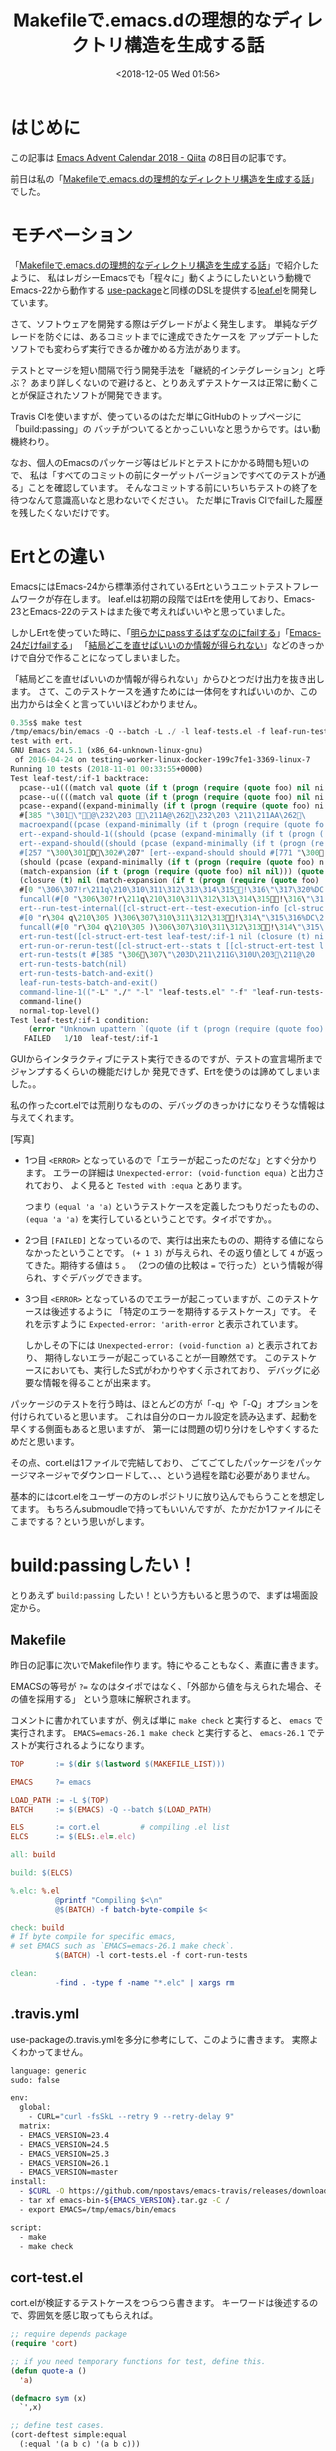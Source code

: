 #+title: Makefileで.emacs.dの理想的なディレクトリ構造を生成する話
#+date: <2018-12-05 Wed 01:56>
#+tags: emacs, make, dotfiles

* はじめに
この記事は [[https://qiita.com/advent-calendar/2018/emacs][Emacs Advent Calendar 2018 - Qiita]] の8日目の記事です。

前日は私の「[[https://qiita.com/conao3/items/851f6dea9e94ce73f385][Makefileで.emacs.dの理想的なディレクトリ構造を生成する話]]」でした。

* モチベーション
「[[https://qiita.com/conao3/items/851f6dea9e94ce73f385][Makefileで.emacs.dの理想的なディレクトリ構造を生成する話]]」で紹介したように、
私はレガシーEmacsでも「程々に」動くようにしたいという動機でEmacs-22から動作する
[[https://github.com/jwiegley/use-package][use-package]]と同様のDSLを提供する[[https://github.com/conao3/leaf.el][leaf.el]]を開発しています。

さて、ソフトウェアを開発する際はデグレードがよく発生します。
単純なデグレードを防ぐには、あるコミットまでに達成できたケースを
アップデートしたソフトでも変わらず実行できるか確かめる方法があります。

テストとマージを短い間隔で行う開発手法を「継続的インテグレーション」と呼ぶ？
あまり詳しくないので避けると、とりあえずテストケースは正常に動くことが保証されたソフトが開発できます。

Travis Clを使いますが、使っているのはただ単にGitHubのトップページに「build:passing」の
バッチがついてるとかっこいいなと思うからです。はい動機終わり。

なお、個人のEmacsのパッケージ等はビルドとテストにかかる時間も短いので、
私は「すべてのコミットの前にターゲットバージョンですべてのテストが通る」ことを確認しています。
そんなコミットする前にいちいちテストの終了を待つなんて意識高いなと思わないでください。
ただ単にTravis Clでfailした履歴を残したくないだけです。

* Ertとの違い
EmacsにはEmacs-24から標準添付されているErtというユニットテストフレームワークが存在します。
leaf.elは初期の段階ではErtを使用しており、Emacs-23とEmacs-22のテストはまた後で考えればいいやと思っていました。

しかしErtを使っていた時に、「[[https://travis-ci.org/conao3/leaf.el/jobs/451882801][明らかにpassするはずなのにfailする]]」「[[https://travis-ci.org/conao3/leaf.el/builds/449134718][Emacs-24だけfailする]]」
「[[https://travis-ci.org/conao3/leaf.el/jobs/449134720][結局どこを直せばいいのか情報が得られない]]」などのきっかけで自分で作ることになってしまいました。

「結局どこを直せばいいのか情報が得られない」からひとつだけ出力を抜き出します。
さて、このテストケースを通すためには一体何をすればいいのか、この出力からは全くと言っていいほどわかりません。

#+BEGIN_SRC emacs-lisp
  0.35s$ make test
  /tmp/emacs/bin/emacs -Q --batch -L ./ -l leaf-tests.el -f leaf-run-tests-batch-and-exit
  test with ert.
  GNU Emacs 24.5.1 (x86_64-unknown-linux-gnu)
   of 2016-04-24 on testing-worker-linux-docker-199c7fe1-3369-linux-7
  Running 10 tests (2018-11-01 00:33:55+0000)
  Test leaf-test/:if-1 backtrace:
    pcase--u1(((match val quote (if t (progn (require (quote foo) nil ni
    pcase--u((((match val quote (if t (progn (require (quote foo) nil ni
    pcase--expand((expand-minimally (if t (progn (require (quote foo) ni
    #[385 "\301\"@\232\203 \211A@\262\232\203 \211\211AA\262\
    macroexpand((pcase (expand-minimally (if t (progn (require (quote fo
    ert--expand-should-1((should (pcase (expand-minimally (if t (progn (
    ert--expand-should((should (pcase (expand-minimally (if t (progn (re
    #[257 "\300\301D\302#\207" [ert--expand-should should #[771 "\300
    (should (pcase (expand-minimally (if t (progn (require (quote foo) n
    (match-expansion (if t (progn (require (quote foo) nil nil))) (quote
    (closure (t) nil (match-expansion (if t (progn (require (quote foo) 
    #[0 "\306\307!r\211q\210\310\311\312\313\314\315!\316\"\317\320%DC
    funcall(#[0 "\306\307!r\211q\210\310\311\312\313\314\315!\316\"\31
    ert--run-test-internal([cl-struct-ert--test-execution-info [cl-struc
    #[0 "r\304 q\210\305 )\306\307\310\311\312\313!\314\"\315\316%DC\2
    funcall(#[0 "r\304 q\210\305 )\306\307\310\311\312\313!\314\"\315\
    ert-run-test([cl-struct-ert-test leaf-test/:if-1 nil (closure (t) ni
    ert-run-or-rerun-test([cl-struct-ert--stats t [[cl-struct-ert-test l
    ert-run-tests(t #[385 "\306\307\"\203D\211\211G\310U\203\211@\20
    ert-run-tests-batch(nil)
    ert-run-tests-batch-and-exit()
    leaf-run-tests-batch-and-exit()
    command-line-1(("-L" "./" "-l" "leaf-tests.el" "-f" "leaf-run-tests-
    command-line()
    normal-top-level()
  Test leaf-test/:if-1 condition:
      (error "Unknown upattern `(quote (if t (progn (require (quote foo) nil nil))))'")
     FAILED   1/10  leaf-test/:if-1
#+END_SRC

GUIからインタラクティブにテスト実行できるのですが、テストの宣言場所までジャンプするくらいの機能だけしか
発見できず、Ertを使うのは諦めてしまいました。。

私の作ったcort.elでは荒削りなものの、デバッグのきっかけになりそうな情報は与えてくれます。

[写真]

- 1つ目
  ~<ERROR>~ となっているので「エラーが起こったのだな」とすぐ分かります。
  エラーの詳細は ~Unexpected-error: (void-function equa)~ と出力されており、
  よく見ると ~Tested with :equa~ とあります。
  
  つまり ~(equal 'a 'a)~ というテストケースを定義したつもりだったものの、
  ~(equa 'a 'a)~ を実行しているということです。タイポですか。。

- 2つ目
  ~[FAILED]~ となっているので、実行は出来たものの、期待する値にならなかったということです。
  ~(+ 1 3)~ が与えられ、その返り値として ~4~ が返ってきた。期待する値は ~5~ 。
  （2つの値の比較は ~=~ で行った）という情報が得られ、すぐデバッグできます。

- 3つ目
  ~<ERROR>~ となっているのでエラーが起こっていますが、このテストケースは後述するように
  「特定のエラーを期待するテストケース」です。
  それを示すように ~Expected-error: 'arith-error~ と表示されています。

  しかしその下には ~Unexpected-error: (void-function a)~ と表示されており、
  期待しないエラーが起こっていることが一目瞭然です。
  このテストケースにおいても、実行したS式がわかりやすく示されており、
  デバッグに必要な情報を得ることが出来ます。

パッケージのテストを行う時は、ほとんどの方が「-q」や「-Q」オプションを付けられていると思います。
これは自分のローカル設定を読み込まず、起動を早くする側面もあると思いますが、
第一には問題の切り分けをしやすくするためだと思います。

その点、cort.elは1ファイルで完結しており、
ごてごてしたパッケージをパッケージマネージャでダウンロードして、、、という過程を踏む必要がありません。

基本的にはcort.elをユーザーの方のレポジトリに放り込んでもらうことを想定してます。
もちろんsubmoudleで持ってもいいんですが、たかだか1ファイルにそこまでする？という思いがします。

* build:passingしたい！
とりあえず ~build:passing~ したい！という方もいると思うので、まずは場面設定から。

** Makefile
昨日の記事に次いでMakefile作ります。特にやることもなく、素直に書きます。

EMACSの等号が ~?=~ なのはタイポではなく、「外部から値を与えられた場合、その値を採用する」
という意味に解釈されます。

コメントに書かれていますが、例えば単に ~make check~ と実行すると、 ~emacs~ で実行されます。
~EMACS=emacs-26.1 make check~ と実行すると、 ~emacs-26.1~ でテストが実行されるようになります。
#+BEGIN_SRC makefile
  TOP       := $(dir $(lastword $(MAKEFILE_LIST)))

  EMACS     ?= emacs

  LOAD_PATH := -L $(TOP)
  BATCH     := $(EMACS) -Q --batch $(LOAD_PATH)

  ELS       := cort.el         # compiling .el list
  ELCS      := $(ELS:.el=.elc)

  all: build

  build: $(ELCS)

  %.elc: %.el
            @printf "Compiling $<\n"
            @$(BATCH) -f batch-byte-compile $<

  check: build
  # If byte compile for specific emacs,
  # set EMACS such as `EMACS=emacs-26.1 make check`.
            $(BATCH) -l cort-tests.el -f cort-run-tests

  clean:
            -find . -type f -name "*.elc" | xargs rm
#+END_SRC

** .travis.yml
use-packageの.travis.ymlを多分に参考にして、このように書きます。
実際よくわかってません。
#+BEGIN_SRC bash
  language: generic
  sudo: false

  env:
    global:
      - CURL="curl -fsSkL --retry 9 --retry-delay 9"
    matrix:
    - EMACS_VERSION=23.4
    - EMACS_VERSION=24.5
    - EMACS_VERSION=25.3
    - EMACS_VERSION=26.1
    - EMACS_VERSION=master
  install:
    - $CURL -O https://github.com/npostavs/emacs-travis/releases/download/bins/emacs-bin-${EMACS_VERSION}.tar.gz
    - tar xf emacs-bin-${EMACS_VERSION}.tar.gz -C /
    - export EMACS=/tmp/emacs/bin/emacs

  script:
    - make
    - make check
#+END_SRC

** cort-test.el
cort.elが検証するテストケースをつらつら書きます。
キーワードは後述するので、雰囲気を感じ取ってもらえれば。
#+BEGIN_SRC emacs-lisp
  ;; require depends package
  (require 'cort)

  ;; if you need temporary functions for test, define this.
  (defun quote-a ()
    'a)

  (defmacro sym (x)
    `',x)

  ;; define test cases.
  (cort-deftest simple:equal
    (:equal '(a b c) '(a b c)))

  (cort-deftest simple:=
    (:= 100 100))

  (cort-deftest quote-a:0
    (:eq 'a 'a))

  (cort-deftest quote-a:1
    (:eq (quote-a) 'a))

  (cort-deftest sym:1
    (:eq (sym a) 'a))

  (cort-deftest sym:4
    (:equal (sym (a b c)) '(a b c)))

  (cort-deftest error-test
    (:= (+ 1 2) 5))

  (cort-deftest err:1
    (:cort-error 'void-function
            (a 'a)))

  (cort-deftest err:3
    (:cort-error 'arith-error
            (/ 1 0)))

  (cort-deftest cort-if:2
    (:eq 'a
         ('b
          :cort-if (nil 'c)
          :cort-if (t 'a))))

  (cort-deftest cort-emacs=:0
    (:= 10
        (0
         :cort-emacs> (0 10))))
  ;; ...cort-test.el
#+END_SRC

~:cort-if~ や ~:cort-eamcs~ キーワードを除いて、結構読みやすいテストケース定義
が実現できていると思います。条件分岐キーワードは慣れないと見づらいかもしれません。
cort.elのテストケースでも、クオートがついているS式はその値のまま保存され、クオートのついていないS式は
評価されます。

こうやってcort.elと設定ファイル2つを準備することによって、
Travis Clで自動テストさせることが出来ます。
Travis Clの使い方やバッチの貼り方などは他の人の記事に譲り、cort.elのシンタックスを説明したいと思います。
* シンタックス
** はじめに
~cort-deftest~ は基本的に次の構成になっています。
#+BEGIN_SRC emacs-lisp
  (cort-deftest 'TESTCASE-NAME
    (SEXP))
#+END_SRC
そして ~(SEXP)~ が ~t~ になることを期待します。
*** ~(SEXP)~ の構造
~(SEXP)~ は ~(:SYMBOL GIVENFORM EXPECTFORM)~ になっています。

~:SYMBOL~ がcort.elが解釈する特別なキーワードでない場合、 ~:SYMBOL~ から ~:~ を取った、
~(SYMBOL GIVENFORM EXPECTFORM)~ を実行し、このS式が ~t~ を返せばpassします。

~:SYMBOL~ としているのはキーワードシンボルとして認識されるので、赤色になって見やすいからです。
それ以上の意味はなかったのですが、 ~eq~, ~eqn~, ~equal~, ~=~ など自分の好きな関数を比較関数として実行でき、
とても自由度の高いテストケース表記ができるようになったかなと思います。

*** ~FORM~
~GIVENFORM~ と ~EXPECTFORM~ をまとめて ~FORM~ と記述することにします。
~FORM~ は定数式、関数、マクロの形式を受け取ります。

つまり ~GIVENFORM~ が定数で ~EXPECTFORM~ が評価されるべき式を指定しても普通に動きます。
混乱するのでやめたほうが良いと思いますが。。

マクロが渡された場合、展開して評価されます。まぁ普通のマクロと同じです。
マクロの展開だけをテストしたい場合は ~(macroexpand MACRO)~ を渡せばよいです。
この動作を実現する便利マクロは後述します。

** ~:cort-error~ キーワード
~:cort-error~ を ~SYMBOL~ の位置に置くとそのテストケースはエラーを期待するテストケースとなります。
実際には ~GIVENFORM~ を実行したときに ~EXPECTFORM~ に指定したエラーが出ることを検証します。

~EXPECTFORM~ におけるエラーの型は[[https://www.gnu.org/software/emacs/manual/html_node/elisp/Standard-Errors.html#Standard-Errors][Appendix F Standard Errors]]を参照してください。

** ~:cort-if~ キーワード
~FORM~ を条件式によって分岐させたい場面があると思います。
たとえばあるオプションを有効にしているときのパッケージの挙動のテストなどです。

私が遭遇したのはやはりEmacs-23以前で ~(macroexpand-1)~ が定義できないので
~EXPECTFORM~ をバージョンで分岐させたいという動機でした。

さて、 ~FORM~ は即値（そのまま評価できる）か ~:cort-if~ で分岐されるべき2つ以上の値
かになるわけですが、その両立にめちゃくちゃ悩んで次の文法にしました。

#+BEGIN_SRC emacs-lisp
  ;; cort-ifを使わない場合。このテストケースはfailします。
  (cort-deftest cort-if-test:1
    (:eq 'a
         'b))

  ;; cort-ifを使う場合。
  ;; cort-ifは (COND FORM-A) を受け取り、CONDがtのときFORM-AをFORMの値として採用します。
  ;; すべてのcort-ifのCONDがnilの場合、一番最初に書かれた値をFORMとして採用します。
  (cort-deftest cort-if-test:2
    (:eq 'a
         ('b
          :cort-if (t 'a))))
#+END_SRC
はい。妥協です。もっと簡潔な表現を考えついたぜ！というかたはぜひ[[https://github.com/conao3/cort.el/issues][issueを書いて]]もらえると助かります。
~:corf-if~ のCONDはもちろん関数やマクロが受け取れます。

また ~:cort-if~ は複数置くこともできます。その場合は全ての ~:cort-if~ のCONDが
nilになった場合、一番最初のデフォルト値を採用します。

** ~:cort-emacs~ キーワード
実際には下記のキーワードです。

- ~:cort-emacs<~
- ~:cort-emacs<=~
- ~:cort-emacs=~
- ~:cort-emacs>=~
- ~:cort-emacs>~

Emacsのバージョンで分岐するのはよくあるケースなので、特別なキーワードを用意しました。
#+BEGIN_SRC emacs-lisp
  (cort-deftest cort-emacs:a0
    (:= 10
	(0
	 :cort-emacs> (0 10))))

  (cort-deftest cort-emacs:a1
    (:= 10
	(0
	 :cort-if ((not
		   (funcall (intern "version<") emacs-version "0"))
		  10))))

  ;;;;;;;;;;;;;;;;;;;;;;;;;;;;;;;;;;;;;;;;;;;;;;;;;;

  (cort-deftest cort-emacs:b0
    (:= 10
	(0
	 :cort-emacs<= (0 10))))

  (cort-deftest cort-emacs:b1
    (:= 10
	(0
	 :cort-if (((funcall (intern "version<=") emacs-version "0")
		   10)))))
#+END_SRC

内部的には ~:cort-emacs~ キーワードは単なる ~:cort-if~ キーワードに置き換えられて実行されます。
つまりcort-emacs:a0テストケースはcort-emacs:a1と同じテストケースということになります。

cort-emacs:b0もcort-emacs:b1と同じように解釈されます。
~version<~ という関数があるので、その方向の比較はそのまま展開されますが、
~version>~ という関数はないので、a1の方では ~not~ を使って等価な条件式を自動生成していますね。

* マクロでのテストケースの生成の例
** ~match-expansion~
テストケースにおいて何度も使われる部分がある場合、マクロで生成したくなると思います。
例えばleaf.elというパッケージを書いていたときは、下記のようなテストケースが多発しました。

#+BEGIN_SRC emacs-lisp
  (cort-deftest leaf-test/:if-1
    (:equal
     (macroexpand-1 '(leaf foo :if t))
     '(if t
	   (progn
	     (require (quote foo))))))

  (cort-deftest leaf-test/:if-2
    (:equal
     (macroexpand-1 '(leaf foo :if (and t t)))
     '(if (and t t)
	   (progn
	     (require (quote foo))))))

  (cort-deftest leaf-test/:if-3
    (:equal
     (macroexpand-1 '(leaf foo :if nil))
     '(if nil
	   (progn
	     (require (quote foo))))))
#+END_SRC

これを見ると、 ~GIVENFORM~ は与えられた[[https://github.com/conao3/leaf.el][leaf.el]]を ~macroexpand-1~ し、
~equal~ で ~EXPECTFORM~ と比較しています。

そこで次のようなテストケースを生成するマクロを定義することができ、これは期待通りに動きます。
この例で閉じたものにするために、leaf.elの簡略版も定義します。

#+BEGIN_SRC emacs-lisp
  ;; test target macro
  (defmacro package-require (package)
    `(require ,package))

  ;; Macro to expand FORM and compare it with EXPECT for equal test case
  (defmacro match-expansion (form expect)
    (if (fboundp 'macroexpand-1)
	`(:equal (macroexpand-1 ',form) ,expect)
      `(:equal (macroexpand ',form) ,expect)))

  (cort-deftest match-expansion0
    (match-expansion
     (package-require 'use-package)
     '(require 'use-package)))

  (cort-deftest match-expansion1
    (:equal (macroexpand '(package-require 'use-package))
	     '(require 'use-package)))
#+END_SRC

この例では ~match-expansion0~ と ~match-expansion1~ は同じテストケースとして解釈されます。

~match-expansion0~ のほうがテストケースに本当に必要な部分が書かれており、
~:equal~ や ~macroexpand~ を隠蔽できているのでテストを簡単に書くことができます。

** ~leaf-match~
前述したようにEmacs-22やEmacs-23では ~macroexpand-1~ が定義できません。
そのため必ず ~:cort-emacs~ キーワードでテストケースの分岐をしないといけないのですが、
その指定を隠蔽できます。
#+BEGIN_SRC emacs-lisp
  (defmacro leaf-match (form expect)
    "Return testcase for cort.
  Since `macroexpand-1' is not defined in Emacs below 23.0, use this macro.
  EXPECT is (expect-default expect-24)"
    `(match-expansion
      ,form
      (,(car expect)
       :cort-if ((not (fboundp 'macroexpand-1)) ,(cadr expect)))))

  (cort-deftest leaf-test/:simple-when
    (leaf-match
     (leaf foo :when t)
     ('(when t
	 (progn
	   (require 'foo)))
      '(if t
	   (progn
	     (progn
	       (require 'foo)))))))

  (cort-deftest leaf-test/:simple-when-without-macro
    (match-expansion
     (leaf foo :when t)
     ('(when t
	 (progn
	   (require 'foo)))
      :cort-if ((not (fboundp 'macroexpand-1))
		'(if t
		     (progn
		       (progn
			 (require 'foo))))))))	      
#+END_SRC
実際にはバージョンではなく、 ~macoroexpand-1~ が定義されているかどうかで分岐しています。
このようにマクロを使って本質的なところだけを抽出して効率的にテストケースを記述できます。

* おまけ
** 複数バージョンでのテスト
レガシーEmacsをサポートするという縛りプレイを行う時は、
コマンド一発ですべてのバージョンのテストが実行できると嬉しいです。

そこで実際には下記のMakefileを使っています。

#+BEGIN_SRC makefile
  all:

  include Makefunc.mk

  TOP        := $(dir $(lastword $(MAKEFILE_LIST)))
  EMACS_RAW  := $(filter-out emacs-undumped, $(shell compgen -c emacs- | xargs))
  ALL_EMACS  := $(strip $(sort $(EMACS_RAW)))

  EMACS      ?= emacs

  LOAD_PATH  := -L $(TOP)
  ARGS       := -Q --batch $(LOAD_PATH)
  BATCH      := $(EMACS) $(ARGS)

  ELS        := leaf.el
  ELCS       := $(ELS:%.el=%.elc)

  LOGFILE    := .make-test.log

  ##################################################

  all: git-hook build

  git-hook:
  # cp git hooks to .git/hooks
          cp -a git-hooks/* .git/hooks/

  build: $(ELCS)

  %.elc: %.el
          @printf "Compiling $<\n"
          @$(BATCH) -f batch-byte-compile $<

  check: # build
  # If byte compile for specific emacs,
  # set specify EMACS such as `EMACS=emacs-26.1 make check`.
          $(MAKE) clean --no-print-directory
          $(BATCH) -l leaf-tests.el -f cort-run-tests

  allcheck: $(ALL_EMACS:%=.make-check-%)
          @echo ""
          @cat $(LOGFILE) | grep =====
          @rm $(LOGFILE)

  .make-check-%:
          EMACS=$* $(MAKE) check --no-print-directory 2>&1 | tee -a $(LOGFILE)

  # silent `allcheck' job
  test: $(ALL_EMACS:%=.make-test-%)
          @echo ""
          @cat $(LOGFILE) | grep =====
          @rm $(LOGFILE)

  .make-test-%:
          EMACS=$* $(MAKE) check --no-print-directory 2>&1 >> $(LOGFILE)

  updatecort:
          cp -f ../cort.el/cort.el ./

  clean:
          -find . -type f -name "*.elc" | xargs rm
#+END_SRC

テスト数が多くなってくると表示が煩雑になるので、通常は静かな ~make test~ を使っています。

あと、冒頭のアニメーションGIFは ~make allcheck~ と ~make test~ を録画したものです。
** コミット前にテストする
僕が開発しているパッケージは「テストが通らないコミットはしない」運用になっています。

わざとレビュワーがブランチ切って通らないテストケースを書いて、コミッタがそのテストを通るように
直した後マージする方法もあると思いますが、これは個人開発でテストも軽いため、この運用にしています。

さて、gitにはcommitなどの前にスクリプトを実行させることが出来て、そのスクリプトが異常終了した際に
commitなどを拒否する設定にできます。

実際には次のファイルを ~pre-commit~ という名前で実行権限を付けて ~.git/hooks/~ に配置するだけです。
#+BEGIN_SRC shell
  #!/bin/sh
  #

  make test
#+END_SRC

私のMakefileでは ~all~ ジョブでプロジェクトのルートに ~git-hooks~ というディレクトリがあって、
その中にあるファイル群を ~.git/hooks/~ にコピーするようになっています。

実際この運用で多くのデグレードを未然に避けることが出来たので、
条件が許す際はぜひ使ってみてもらえるといいかなと思います。
